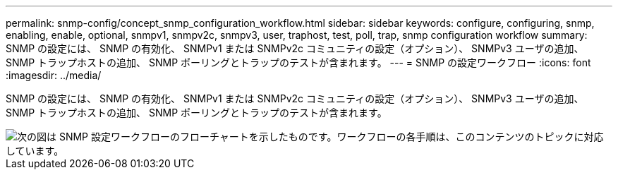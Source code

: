 ---
permalink: snmp-config/concept_snmp_configuration_workflow.html 
sidebar: sidebar 
keywords: configure, configuring, snmp, enabling, enable, optional, snmpv1, snmpv2c, snmpv3, user, traphost, test, poll, trap, snmp configuration workflow 
summary: SNMP の設定には、 SNMP の有効化、 SNMPv1 または SNMPv2c コミュニティの設定（オプション）、 SNMPv3 ユーザの追加、 SNMP トラップホストの追加、 SNMP ポーリングとトラップのテストが含まれます。 
---
= SNMP の設定ワークフロー
:icons: font
:imagesdir: ../media/


[role="lead"]
SNMP の設定には、 SNMP の有効化、 SNMPv1 または SNMPv2c コミュニティの設定（オプション）、 SNMPv3 ユーザの追加、 SNMP トラップホストの追加、 SNMP ポーリングとトラップのテストが含まれます。

image::../media/snmp_config_workflow.gif[次の図は SNMP 設定ワークフローのフローチャートを示したものです。ワークフローの各手順は、このコンテンツのトピックに対応しています。]

